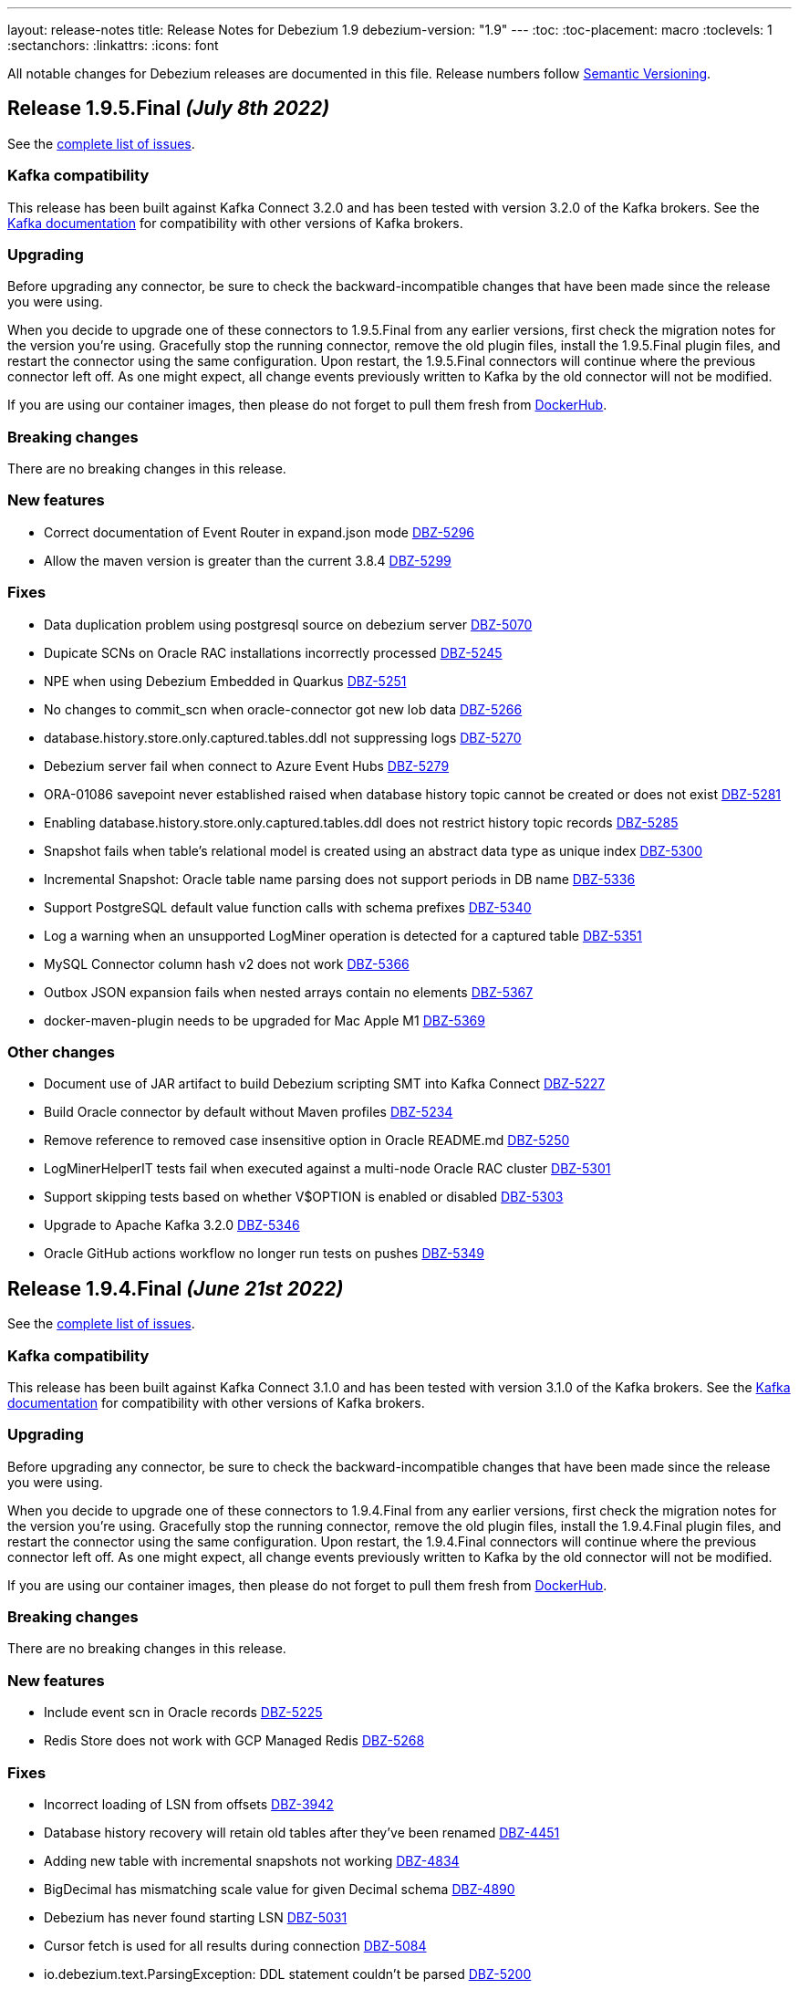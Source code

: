 ---
layout: release-notes
title: Release Notes for Debezium 1.9
debezium-version: "1.9"
---
:toc:
:toc-placement: macro
:toclevels: 1
:sectanchors:
:linkattrs:
:icons: font

All notable changes for Debezium releases are documented in this file.
Release numbers follow http://semver.org[Semantic Versioning].

toc::[]

[[release-1.9.5-final]]
== *Release 1.9.5.Final* _(July 8th 2022)_

See the https://issues.redhat.com/secure/ReleaseNote.jspa?projectId=12377386&version=12390730[complete list of issues].

=== Kafka compatibility

This release has been built against Kafka Connect 3.2.0 and has been tested with version 3.2.0 of the Kafka brokers.
See the https://kafka.apache.org/documentation/#upgrade[Kafka documentation] for compatibility with other versions of Kafka brokers.


=== Upgrading

Before upgrading any connector, be sure to check the backward-incompatible changes that have been made since the release you were using.

When you decide to upgrade one of these connectors to 1.9.5.Final from any earlier versions,
first check the migration notes for the version you're using.
Gracefully stop the running connector, remove the old plugin files, install the 1.9.5.Final plugin files, and restart the connector using the same configuration.
Upon restart, the 1.9.5.Final connectors will continue where the previous connector left off.
As one might expect, all change events previously written to Kafka by the old connector will not be modified.

If you are using our container images, then please do not forget to pull them fresh from https://hub.docker.com/u/debezium[DockerHub].


=== Breaking changes

There are no breaking changes in this release.


=== New features

* Correct documentation of Event Router in expand.json mode https://issues.redhat.com/browse/DBZ-5296[DBZ-5296]
* Allow the maven version is greater than the current 3.8.4 https://issues.redhat.com/browse/DBZ-5299[DBZ-5299]


=== Fixes

* Data duplication problem using postgresql source on debezium server https://issues.redhat.com/browse/DBZ-5070[DBZ-5070]
* Dupicate SCNs on Oracle RAC installations incorrectly processed https://issues.redhat.com/browse/DBZ-5245[DBZ-5245]
* NPE when using Debezium Embedded in Quarkus https://issues.redhat.com/browse/DBZ-5251[DBZ-5251]
* No changes to commit_scn when oracle-connector got new lob data https://issues.redhat.com/browse/DBZ-5266[DBZ-5266]
* database.history.store.only.captured.tables.ddl not suppressing logs https://issues.redhat.com/browse/DBZ-5270[DBZ-5270]
* Debezium server fail when connect to Azure Event Hubs https://issues.redhat.com/browse/DBZ-5279[DBZ-5279]
* ORA-01086 savepoint never established raised when database history topic cannot be created or does not exist https://issues.redhat.com/browse/DBZ-5281[DBZ-5281]
* Enabling database.history.store.only.captured.tables.ddl does not restrict history topic records https://issues.redhat.com/browse/DBZ-5285[DBZ-5285]
* Snapshot fails when table's relational model is created using an abstract data type as unique index https://issues.redhat.com/browse/DBZ-5300[DBZ-5300]
* Incremental Snapshot: Oracle table name parsing does not support periods in DB name https://issues.redhat.com/browse/DBZ-5336[DBZ-5336]
* Support PostgreSQL default value function calls with schema prefixes https://issues.redhat.com/browse/DBZ-5340[DBZ-5340]
* Log a warning when an unsupported LogMiner operation is detected for a captured table https://issues.redhat.com/browse/DBZ-5351[DBZ-5351]
* MySQL Connector column hash v2 does not work https://issues.redhat.com/browse/DBZ-5366[DBZ-5366]
* Outbox JSON expansion fails when nested arrays contain no elements https://issues.redhat.com/browse/DBZ-5367[DBZ-5367]
* docker-maven-plugin needs to be upgraded for Mac Apple M1 https://issues.redhat.com/browse/DBZ-5369[DBZ-5369]


=== Other changes

* Document use of JAR artifact to build Debezium scripting SMT into Kafka Connect https://issues.redhat.com/browse/DBZ-5227[DBZ-5227]
* Build Oracle connector by default without Maven profiles https://issues.redhat.com/browse/DBZ-5234[DBZ-5234]
* Remove reference to removed case insensitive option in Oracle README.md https://issues.redhat.com/browse/DBZ-5250[DBZ-5250]
* LogMinerHelperIT tests fail when executed against a multi-node Oracle RAC cluster https://issues.redhat.com/browse/DBZ-5301[DBZ-5301]
* Support skipping tests based on whether V$OPTION is enabled or disabled https://issues.redhat.com/browse/DBZ-5303[DBZ-5303]
* Upgrade to Apache Kafka 3.2.0 https://issues.redhat.com/browse/DBZ-5346[DBZ-5346]
* Oracle GitHub actions workflow no longer run tests on pushes https://issues.redhat.com/browse/DBZ-5349[DBZ-5349]



[[release-1.9.4-final]]
== *Release 1.9.4.Final* _(June 21st 2022)_

See the https://issues.redhat.com/secure/ReleaseNote.jspa?projectId=12377386&version=12389859[complete list of issues].

=== Kafka compatibility

This release has been built against Kafka Connect 3.1.0 and has been tested with version 3.1.0 of the Kafka brokers.
See the https://kafka.apache.org/documentation/#upgrade[Kafka documentation] for compatibility with other versions of Kafka brokers.


=== Upgrading

Before upgrading any connector, be sure to check the backward-incompatible changes that have been made since the release you were using.

When you decide to upgrade one of these connectors to 1.9.4.Final from any earlier versions,
first check the migration notes for the version you're using.
Gracefully stop the running connector, remove the old plugin files, install the 1.9.4.Final plugin files, and restart the connector using the same configuration.
Upon restart, the 1.9.4.Final connectors will continue where the previous connector left off.
As one might expect, all change events previously written to Kafka by the old connector will not be modified.

If you are using our container images, then please do not forget to pull them fresh from https://hub.docker.com/u/debezium[DockerHub].


=== Breaking changes

There are no breaking changes in this release.


=== New features

* Include event scn in Oracle records https://issues.redhat.com/browse/DBZ-5225[DBZ-5225]
* Redis Store does not work with GCP Managed Redis https://issues.redhat.com/browse/DBZ-5268[DBZ-5268]


=== Fixes

* Incorrect loading of LSN from offsets https://issues.redhat.com/browse/DBZ-3942[DBZ-3942]
* Database history recovery will retain old tables after they've been renamed https://issues.redhat.com/browse/DBZ-4451[DBZ-4451]
* Adding new table with incremental snapshots not working https://issues.redhat.com/browse/DBZ-4834[DBZ-4834]
* BigDecimal has mismatching scale value for given Decimal schema https://issues.redhat.com/browse/DBZ-4890[DBZ-4890]
* Debezium has never found starting LSN https://issues.redhat.com/browse/DBZ-5031[DBZ-5031]
* Cursor fetch is used for all results during connection https://issues.redhat.com/browse/DBZ-5084[DBZ-5084]
* io.debezium.text.ParsingException: DDL statement couldn't be parsed https://issues.redhat.com/browse/DBZ-5200[DBZ-5200]
* Debezium does NOT support "unix_timestamp() as DEFAULT value https://issues.redhat.com/browse/DBZ-5201[DBZ-5201]
* Oracle io.debezium.DebeziumException: io.debezium.DebeziumException: Failed to get transaction id for current SCN https://issues.redhat.com/browse/DBZ-5202[DBZ-5202]
* Debezium Postgres v1.9.3 fails in Materialize CI https://issues.redhat.com/browse/DBZ-5204[DBZ-5204]
* Oracle Connector failing due to ALTER TABLE for adding column with foreign key https://issues.redhat.com/browse/DBZ-5210[DBZ-5210]
* DDL statement couldn't be parsed - Oracle connector 1.9.3.Final https://issues.redhat.com/browse/DBZ-5211[DBZ-5211]
* DDL statement couldn't be parsed 2 - Oracle connector 1.9.3.Final https://issues.redhat.com/browse/DBZ-5230[DBZ-5230]
* Cannot convert field type tinyint(1) unsigned to boolean https://issues.redhat.com/browse/DBZ-5236[DBZ-5236]
* Oracle unparsable ddl create table https://issues.redhat.com/browse/DBZ-5237[DBZ-5237]
* Character set influencers are not properly parsed on default values https://issues.redhat.com/browse/DBZ-5241[DBZ-5241]
* Oracle LogMiner may fail with an in-progress transaction in an archive log that has been deleted https://issues.redhat.com/browse/DBZ-5256[DBZ-5256]
* Order of source block table names in a rename schema change event is not deterministic https://issues.redhat.com/browse/DBZ-5257[DBZ-5257]
* Debezium fails to connect to replicaset if a node is down https://issues.redhat.com/browse/DBZ-5260[DBZ-5260]
* io.debezium.text.ParsingException: DDL statement couldn't be parsed https://issues.redhat.com/browse/DBZ-5271[DBZ-5271]
* Deadlock during snapshot with Mongo connector https://issues.redhat.com/browse/DBZ-5272[DBZ-5272]
* Mysql parser is not able to handle variables in KILL command https://issues.redhat.com/browse/DBZ-5273[DBZ-5273]


=== Other changes

* Confusing example for schema change topic https://issues.redhat.com/browse/DBZ-4713[DBZ-4713]
* Update cache-invalidation example https://issues.redhat.com/browse/DBZ-4754[DBZ-4754]
* MBean name registrations no longer correct in documentation https://issues.redhat.com/browse/DBZ-5153[DBZ-5153]
* Use ubi9 as the base image for Debezium UI https://issues.redhat.com/browse/DBZ-5199[DBZ-5199]
* Restore deleted topic heading in mongodb-outbox-event-router.adoc https://issues.redhat.com/browse/DBZ-5219[DBZ-5219]
* Create shared adoc fragments for specifying MBean name format in connector metrics sections https://issues.redhat.com/browse/DBZ-5233[DBZ-5233]
* Several Oracle tests do not get database name from TestHelper https://issues.redhat.com/browse/DBZ-5258[DBZ-5258]



[[release-1.9.3-final]]
== *Release 1.9.3.Final* _(June 2nd 2022)_

See the https://issues.redhat.com/secure/ReleaseNote.jspa?projectId=12317320&version=12385477[complete list of issues].

=== Kafka compatibility

This release has been built against Kafka Connect 3.1.0 and has been tested with version 3.1.0 of the Kafka brokers.
See the https://kafka.apache.org/documentation/#upgrade[Kafka documentation] for compatibility with other versions of Kafka brokers.


=== Upgrading

Before upgrading any connector, be sure to check the backward-incompatible changes that have been made since the release you were using.

When you decide to upgrade one of these connectors to 1.9.3.Final from any earlier versions,
first check the migration notes for the version you're using.
Gracefully stop the running connector, remove the old plugin files, install the 1.9.3.Final plugin files, and restart the connector using the same configuration.
Upon restart, the 1.9.3.Final connectors will continue where the previous connector left off.
As one might expect, all change events previously written to Kafka by the old connector will not be modified.

If you are using our container images, then please do not forget to pull them fresh from https://hub.docker.com/u/debezium[DockerHub].


=== Breaking changes

There are no breaking changes in this release.


=== New features

* Allow mongodb-connector to decode Binary payloads https://issues.redhat.com/browse/DBZ-4600[DBZ-4600]
* ORA-04030: out of process memory when trying to allocate 65568 bytes (Logminer LCR c,krvxrib:buffer) https://issues.redhat.com/browse/DBZ-4963[DBZ-4963]
* Include heartbeat table to the heartbeat process in the Debezium Oracle Connector https://issues.redhat.com/browse/DBZ-5119[DBZ-5119]
* Avoid reading entire schema history file into memory in the test suite https://issues.redhat.com/browse/DBZ-5129[DBZ-5129]
* Expose more useful exception info with building the field default value schema https://issues.redhat.com/browse/DBZ-5172[DBZ-5172]


=== Fixes

* Error and connector stops when DDL contains lateral https://issues.redhat.com/browse/DBZ-4780[DBZ-4780]
* Schema changes should flush SCN to offsets if there are no other active transactions https://issues.redhat.com/browse/DBZ-4782[DBZ-4782]
* Connector stops streaming after a re-balance https://issues.redhat.com/browse/DBZ-4792[DBZ-4792]
* MySQL connector increment snapshot failed parse datetime column lenth when connector set "snapshot.fetch.size": 20000  https://issues.redhat.com/browse/DBZ-4939[DBZ-4939]
* [MySQL Debezium] DDL Parsing error - CREATE OR REPLACE TABLE https://issues.redhat.com/browse/DBZ-4958[DBZ-4958]
* InstanceAlreadyExistsException during MongoDb connector metrics registration https://issues.redhat.com/browse/DBZ-5011[DBZ-5011]
* DateTimeParseException: Text 'infinity' could not be parsed in Postgres connector https://issues.redhat.com/browse/DBZ-5014[DBZ-5014]
* Fix inconsistent transaction id when handling transactional messages in Vitess connector https://issues.redhat.com/browse/DBZ-5063[DBZ-5063]
* Debezium MCS Error when changing Postgres port https://issues.redhat.com/browse/DBZ-5067[DBZ-5067]
* 4 Connections per connector (postgres) https://issues.redhat.com/browse/DBZ-5074[DBZ-5074]
* Oracle documentation refers to archive_log_target rather than archive_lag_target https://issues.redhat.com/browse/DBZ-5076[DBZ-5076]
* 'ALTER TABLE mytable DROP FOREIGN KEY IF EXISTS mytable_fk' no viable alternative at input 'ALTER TABLE mytable DROP FOREIGN KEY IF' https://issues.redhat.com/browse/DBZ-5077[DBZ-5077]
* Oracle Logminer: records missed during switch from snapshot to streaming mode https://issues.redhat.com/browse/DBZ-5085[DBZ-5085]
* Interrupting a snapshot process can hang for some JDBC drivers https://issues.redhat.com/browse/DBZ-5087[DBZ-5087]
* Debezium fails to undo change event due to transaction id ending in ffffffff with LogMiner https://issues.redhat.com/browse/DBZ-5090[DBZ-5090]
* Postgresql connector does not retry one some errors when postgres is taken offline https://issues.redhat.com/browse/DBZ-5097[DBZ-5097]
* Parsing zero day fails https://issues.redhat.com/browse/DBZ-5099[DBZ-5099]
* Cannot Set debezium.sink.kafka.producer.ssl.endpoint.identification.algorithm to empty value  https://issues.redhat.com/browse/DBZ-5105[DBZ-5105]
* Debezium connector failed with create table statement https://issues.redhat.com/browse/DBZ-5108[DBZ-5108]
* Current version of surefire/failsafe skips tests on failure in BeforeAll https://issues.redhat.com/browse/DBZ-5112[DBZ-5112]
* Test IncrementalSnapshotIT##schemaChanges fails randomly https://issues.redhat.com/browse/DBZ-5131[DBZ-5131]
* Cannot parse default value 0.000000000000000000 for bigint column https://issues.redhat.com/browse/DBZ-5134[DBZ-5134]
* MilliSecondsBehindSource is not reported by SQL Server connector https://issues.redhat.com/browse/DBZ-5137[DBZ-5137]
* Restarting mysql connector task fails with: java.lang.RuntimeException: Unable to register the MBean https://issues.redhat.com/browse/DBZ-5138[DBZ-5138]
* No raising of "WARN Event for transaction X has already been processed, skipped." https://issues.redhat.com/browse/DBZ-5140[DBZ-5140]
* Oracle connector restarts after ORA-01291 https://issues.redhat.com/browse/DBZ-5148[DBZ-5148]
* TestContainers method DebeziumContainer#getConnectorTaskState can raise a NullPointerException https://issues.redhat.com/browse/DBZ-5159[DBZ-5159]
* ExtractNewRecordState SMT Replaces Null Value with Column's Default Value https://issues.redhat.com/browse/DBZ-5166[DBZ-5166]
* Oracle connector metrics tracking of rollback and abandoned transactions may cause high memory usage https://issues.redhat.com/browse/DBZ-5179[DBZ-5179]
* Debezium official documentation typo https://issues.redhat.com/browse/DBZ-5040[DBZ-5040]
* Should be sleep with REGISTRATION_RETRY_DELAY when registry MBean failed https://issues.redhat.com/browse/DBZ-5141[DBZ-5141]


=== Other changes

* Restructure documentation for custom converters https://issues.redhat.com/browse/DBZ-4588[DBZ-4588]
* Document *xmin.fetch.interval.ms* property for Postgres connector https://issues.redhat.com/browse/DBZ-4734[DBZ-4734]
* Add FAQ about ORA-01882 and Oracle 11 to documentation https://issues.redhat.com/browse/DBZ-5057[DBZ-5057]
* Rename "Mysql" to "MySql" in related MysqlFieldReader interface https://issues.redhat.com/browse/DBZ-5078[DBZ-5078]
* Remove auto-generation and default values for MySQL database.server.id https://issues.redhat.com/browse/DBZ-5101[DBZ-5101]
* Upgrade Jackson Databind to 2.13.2.2 https://issues.redhat.com/browse/DBZ-5107[DBZ-5107]
* Switch to released version of Fixture5 extension in System testsuite https://issues.redhat.com/browse/DBZ-5114[DBZ-5114]
* Use range to activate jdk11 profile https://issues.redhat.com/browse/DBZ-5118[DBZ-5118]
* Misc edits to prepare Oracle connector docs for GA https://issues.redhat.com/browse/DBZ-5132[DBZ-5132]
* Pro-actively detect issues with LogMiner records https://issues.redhat.com/browse/DBZ-5147[DBZ-5147]
* Align Postgresql driver with Quarkus https://issues.redhat.com/browse/DBZ-5060[DBZ-5060]



[[release-1.9.2-final]]
== *Release 1.9.2.Final* _(April 29th 2022)_

See the https://issues.redhat.com/secure/ReleaseNote.jspa?projectId=12317320&version=12385310[complete list of issues].

=== Kafka compatibility

This release has been built against Kafka Connect 3.1.0 and has been tested with version 3.1.0 of the Kafka brokers.
See the https://kafka.apache.org/documentation/#upgrade[Kafka documentation] for compatibility with other versions of Kafka brokers.


=== Upgrading

Before upgrading any connector, be sure to check the backward-incompatible changes that have been made since the release you were using.

When you decide to upgrade one of these connectors to 1.9.2.Final from any earlier versions,
first check the migration notes for the version you're using.
Gracefully stop the running connector, remove the old plugin files, install the 1.9.2.Final plugin files, and restart the connector using the same configuration.
Upon restart, the 1.9.2.Final connectors will continue where the previous connector left off.
As one might expect, all change events previously written to Kafka by the old connector will not be modified.

If you are using our container images, then please do not forget to pull them fresh from https://hub.docker.com/u/debezium[DockerHub].


=== Breaking changes

There are no breaking changes in this release.


=== New features

* adjust LogMiner batch size based on comparison with currently used batch size https://issues.redhat.com/browse/DBZ-5005[DBZ-5005]


=== Fixes

* Connector throws java.lang.ArrayIndexOutOfBoundsException https://issues.redhat.com/browse/DBZ-3848[DBZ-3848]
* Document no relevant tables should be in the SYS or SYSTEM tablespaces. https://issues.redhat.com/browse/DBZ-4762[DBZ-4762]
* Unable to mine Oracle source table which have "/" in table names https://issues.redhat.com/browse/DBZ-5006[DBZ-5006]
* SQL Server in multi-partition mode fails if a new database is added to an existing configuration https://issues.redhat.com/browse/DBZ-5033[DBZ-5033]
* Debezium Server tarball 1.9.1 does not work https://issues.redhat.com/browse/DBZ-5037[DBZ-5037]
* Mysql tests start before MySQL DB constainer is running https://issues.redhat.com/browse/DBZ-5054[DBZ-5054]
* Debezium server configuration properties not rendered correctly https://issues.redhat.com/browse/DBZ-5058[DBZ-5058]


=== Other changes

There are no other changes in this release.



[[release-1.9.1-final]]
== *Release 1.9.1.Final* _(April 21st 2022)_

See the https://issues.redhat.com/secure/ReleaseNote.jspa?projectId=12317320&version=12384300[complete list of issues].

=== Kafka compatibility

This release has been built against Kafka Connect 3.1.0 and has been tested with version 3.1.0 of the Kafka brokers.
See the https://kafka.apache.org/documentation/#upgrade[Kafka documentation] for compatibility with other versions of Kafka brokers.


=== Upgrading

Before upgrading any connector, be sure to check the backward-incompatible changes that have been made since the release you were using.

When you decide to upgrade one of these connectors to 1.9.1.Final from any earlier versions,
first check the migration notes for the version you're using.
Gracefully stop the running connector, remove the old plugin files, install the 1.9.1.Final plugin files, and restart the connector using the same configuration.
Upon restart, the 1.9.1.Final connectors will continue where the previous connector left off.
As one might expect, all change events previously written to Kafka by the old connector will not be modified.

If you are using our container images, then please do not forget to pull them fresh from https://hub.docker.com/u/debezium[DockerHub].


=== Breaking changes

There are no breaking changes in this release.


=== New features

* Extract component preparation from test-suite job https://issues.redhat.com/browse/DBZ-4601[DBZ-4601]
* Making Postgres `PSQLException: This connection has been closed.` retriable https://issues.redhat.com/browse/DBZ-4948[DBZ-4948]


=== Fixes

* Simplify and clean up system testsuite job https://issues.redhat.com/browse/DBZ-4570[DBZ-4570]
* Getting java.sql.SQLException: ORA-01291: missing logfile while running with archive log only https://issues.redhat.com/browse/DBZ-4879[DBZ-4879]
* Debezium uses wrong LCR format for Oracle 12.1 https://issues.redhat.com/browse/DBZ-4932[DBZ-4932]
* Oracle duplicates on connector restart https://issues.redhat.com/browse/DBZ-4936[DBZ-4936]
* Oracle truncate causes exception https://issues.redhat.com/browse/DBZ-4953[DBZ-4953]
* NPE caused by io.debezium.connector.oracle.antlr.listener.ColumnDefinitionParserListener.resolveColumnDataType https://issues.redhat.com/browse/DBZ-4976[DBZ-4976]
* Oracle connector may throw NullPointerException when stopped after an unsuccessful startup https://issues.redhat.com/browse/DBZ-4978[DBZ-4978]
* NPE for non-table related DDLs https://issues.redhat.com/browse/DBZ-4979[DBZ-4979]
* CTE statements aren't parsed by MySQL connector https://issues.redhat.com/browse/DBZ-4980[DBZ-4980]
* Unsupported MySQL Charsets during Snapshotting for fields with custom converter https://issues.redhat.com/browse/DBZ-4983[DBZ-4983]
* Outbox Transform does not allow expanded payload with additional fields in the envelope https://issues.redhat.com/browse/DBZ-4989[DBZ-4989]
* Redis Sink - clientSetname is taking place before auth https://issues.redhat.com/browse/DBZ-4993[DBZ-4993]
* CLOB with single quotes causes parser exception https://issues.redhat.com/browse/DBZ-4994[DBZ-4994]
* Oracle DDL parser fails on references_clause with no column list https://issues.redhat.com/browse/DBZ-4996[DBZ-4996]
* Can't use 'local' database through mongos https://issues.redhat.com/browse/DBZ-5003[DBZ-5003]
* Triggering Incremental Snapshot on MongoDB connector throws json parsing error https://issues.redhat.com/browse/DBZ-5015[DBZ-5015]
* Redis Sink - Check if client is not null before closing it https://issues.redhat.com/browse/DBZ-5019[DBZ-5019]


=== Other changes

* QE jenkins jobs consolidation https://issues.redhat.com/browse/DBZ-4235[DBZ-4235]
* Create trigger job for connector jobs https://issues.redhat.com/browse/DBZ-4558[DBZ-4558]
* Debezium UI dependency updates https://issues.redhat.com/browse/DBZ-4881[DBZ-4881]
* Read-only incremental snapshots blog post https://issues.redhat.com/browse/DBZ-4917[DBZ-4917]
* Update Pulsar client version used by Debezium Server https://issues.redhat.com/browse/DBZ-4961[DBZ-4961]
* Intermittent failure of RedisStreamIT.testRedisConnectionRetry https://issues.redhat.com/browse/DBZ-4966[DBZ-4966]
* Debezium raised an exception and the task was still running https://issues.redhat.com/browse/DBZ-4987[DBZ-4987]
* Nexus Staging Maven plugin is incompatible with OpenJDK 17 https://issues.redhat.com/browse/DBZ-5025[DBZ-5025]
* OracleOffsetContextTest should be scoped to LogMiner only https://issues.redhat.com/browse/DBZ-5028[DBZ-5028]
* Scope several new Oracle tests to LogMiner only https://issues.redhat.com/browse/DBZ-5029[DBZ-5029]


[[release-1.9.0-final]]
== *Release 1.9.0.Final* _(April 5th 2022)_

See the https://issues.redhat.com/secure/ReleaseNote.jspa?projectId=12317320&version=12379896[complete list of issues].

=== Kafka compatibility

This release has been built against Kafka Connect 3.1.0 and has been tested with version 3.1.0 of the Kafka brokers.
See the https://kafka.apache.org/documentation/#upgrade[Kafka documentation] for compatibility with other versions of Kafka brokers.


=== Upgrading

Before upgrading any connector, be sure to check the backward-incompatible changes that have been made since the release you were using.

When you decide to upgrade one of these connectors to 1.9.0.Final from any earlier versions,
first check the migration notes for the version you're using.
Gracefully stop the running connector, remove the old plugin files, install the 1.9.0.Final plugin files, and restart the connector using the same configuration.
Upon restart, the 1.9.0.Final connectors will continue where the previous connector left off.
As one might expect, all change events previously written to Kafka by the old connector will not be modified.

If you are using our container images, then please do not forget to pull them fresh from https://hub.docker.com/u/debezium[DockerHub].


=== Breaking changes

There are no breaking changes in this release.


=== New features

* Ability to support all Redis connection schemes https://issues.redhat.com/browse/DBZ-4511[DBZ-4511]
* pass SINK config properties to OffsetStore and DatabaseHistory adapters https://issues.redhat.com/browse/DBZ-4864[DBZ-4864]
* Migrate test-suite fixtures to JUnit extension https://issues.redhat.com/browse/DBZ-4892[DBZ-4892]
* Use Jedis' clientSetname when establishing Redis connections https://issues.redhat.com/browse/DBZ-4911[DBZ-4911]


=== Fixes

* MySQL connector fails to parse default integer value expressed as decimal https://issues.redhat.com/browse/DBZ-3541[DBZ-3541]
* Cannot use Secrets in Debezium server connector config https://issues.redhat.com/browse/DBZ-4742[DBZ-4742]
* spatial_ref_sys table should be excluded in Postgres connector https://issues.redhat.com/browse/DBZ-4814[DBZ-4814]
* Oracle: Parsing failed for SEL_LOB_LOCATOR sql: 'DECLARE https://issues.redhat.com/browse/DBZ-4862[DBZ-4862]
* Oracle connector stops calling logminer without any error message https://issues.redhat.com/browse/DBZ-4884[DBZ-4884]
* Single quotes replication  https://issues.redhat.com/browse/DBZ-4891[DBZ-4891]
* Oracle keeps trying old scn even if it had no changes https://issues.redhat.com/browse/DBZ-4907[DBZ-4907]
* Redis Sink - using Transaction does not work in sharded Redis  https://issues.redhat.com/browse/DBZ-4912[DBZ-4912]
* Oracle connector page have typo since version 1.5. https://issues.redhat.com/browse/DBZ-4913[DBZ-4913]
* CVE-2022-26520 jdbc-postgresql: postgresql-jdbc: Arbitrary File Write Vulnerability [rhint-debezium-1] https://issues.redhat.com/browse/DBZ-4916[DBZ-4916]
* Kafka topics list throw exception https://issues.redhat.com/browse/DBZ-4920[DBZ-4920]
* Spelling mistake in doc about Oracle metrics https://issues.redhat.com/browse/DBZ-4926[DBZ-4926]
* MariaDB Trigger Parsing Error https://issues.redhat.com/browse/DBZ-4927[DBZ-4927]
* NPE during snapshotting MySQL database if custom converters present and column is null https://issues.redhat.com/browse/DBZ-4933[DBZ-4933]
* Avro converter requires Guava in lib directory https://issues.redhat.com/browse/DBZ-4935[DBZ-4935]
* Debezium Server 1.9 Fails to start up when transferring 1.8 offsets https://issues.redhat.com/browse/DBZ-4937[DBZ-4937]
* Missing images for 1.9.0.Beta1 and 1.9.0.CR1 releases https://issues.redhat.com/browse/DBZ-4943[DBZ-4943]


=== Other changes

* Document "schema.include.list"/"schema.exclude.list" for SQL Server connector https://issues.redhat.com/browse/DBZ-2793[DBZ-2793]
* Align decimal.handling.mode documentation for Oracle like other connectors https://issues.redhat.com/browse/DBZ-3317[DBZ-3317]
* Use Red Hat Maven repo for custom build image in docs https://issues.redhat.com/browse/DBZ-4392[DBZ-4392]
* Upgrade postgres driver to version 42.3.3 https://issues.redhat.com/browse/DBZ-4919[DBZ-4919]
* Update Quality Outreach workflow to official Oracle Java GH action https://issues.redhat.com/browse/DBZ-4924[DBZ-4924]
* Bump jackson to 2.13.2 https://issues.redhat.com/browse/DBZ-4955[DBZ-4955]



[[release-1.9.0-cr1]]
== *Release 1.9.0.CR1* _(March 25th 2022)_

See the https://issues.redhat.com/secure/ReleaseNote.jspa?projectId=12317320&version=12379895[complete list of issues].

=== Kafka compatibility

This release has been built against Kafka Connect 3.1.0 and has been tested with version 3.1.0 of the Kafka brokers.
See the https://kafka.apache.org/documentation/#upgrade[Kafka documentation] for compatibility with other versions of Kafka brokers.


=== Upgrading

Before upgrading any connector, be sure to check the backward-incompatible changes that have been made since the release you were using.

When you decide to upgrade one of these connectors to 1.9.0.CR1 from any earlier versions,
first check the migration notes for the version you're using.
Gracefully stop the running connector, remove the old plugin files, install the 1.9.0.CR1 plugin files, and restart the connector using the same configuration.
Upon restart, the 1.9.0.CR1 connectors will continue where the previous connector left off.
As one might expect, all change events previously written to Kafka by the old connector will not be modified.

If you are using our container images, then please do not forget to pull them fresh from https://hub.docker.com/u/debezium[DockerHub].


=== Breaking changes

There are no breaking changes in this release.


=== New features

* Add support for Cassandra 4.x https://issues.redhat.com/browse/DBZ-2514[DBZ-2514]
* Exclude dummy events from database history https://issues.redhat.com/browse/DBZ-3762[DBZ-3762]
* Define how MCS container images should be build https://issues.redhat.com/browse/DBZ-4006[DBZ-4006]
* Document kafka-connect-offset related properties https://issues.redhat.com/browse/DBZ-4014[DBZ-4014]
* Update UI dependency and it's configuration accordingly  https://issues.redhat.com/browse/DBZ-4636[DBZ-4636]
* Save and load database history in Redis https://issues.redhat.com/browse/DBZ-4771[DBZ-4771]
* Provide the Federated module UI component for DBZ Connector edit Flow https://issues.redhat.com/browse/DBZ-4785[DBZ-4785]
* Switch to fabric8 model provided by Apicurio team https://issues.redhat.com/browse/DBZ-4790[DBZ-4790]
* Merge the Data and Runtime option page in federated component. https://issues.redhat.com/browse/DBZ-4804[DBZ-4804]
* Add task id and partition to the logging context for multi-partition connectors https://issues.redhat.com/browse/DBZ-4809[DBZ-4809]
* run.sh is not working in windows environment https://issues.redhat.com/browse/DBZ-4821[DBZ-4821]
* Log the tableId is null when filter out some tables https://issues.redhat.com/browse/DBZ-4823[DBZ-4823]
* Debezium Mysql connector can't handle CREATE INDEX IF NOT EXISTS (MariaDB) https://issues.redhat.com/browse/DBZ-4841[DBZ-4841]
* Postgresql connector prints uninformative log on snapshot phase https://issues.redhat.com/browse/DBZ-4861[DBZ-4861]


=== Fixes

* SchemaNameAdjuster is too restrictive by default https://issues.redhat.com/browse/DBZ-3535[DBZ-3535]
* CVE-2022-21363 mysql-connector-java: Difficult to exploit vulnerability allows high privileged attacker with network access via multiple protocols to compromise MySQL Connectors [rhint-debezium-1] https://issues.redhat.com/browse/DBZ-4758[DBZ-4758]
* java.lang.NullPointerException while handling DROP column query https://issues.redhat.com/browse/DBZ-4786[DBZ-4786]
* Not reading the keystore/truststore when enabling MySQL SSL authentication https://issues.redhat.com/browse/DBZ-4787[DBZ-4787]
* "DebeziumException: Unable to find primary from MongoDB connection" post upgrade to 1.8.1 https://issues.redhat.com/browse/DBZ-4802[DBZ-4802]
* Oracle TO_DATE cannot be parsed when NLS parameter is provided https://issues.redhat.com/browse/DBZ-4810[DBZ-4810]
* Oracle test FlushStrategyIT fails https://issues.redhat.com/browse/DBZ-4819[DBZ-4819]
* Mysql: Getting ERROR `Failed due to error: connect.errors.ConnectException: For input string: "false"` https://issues.redhat.com/browse/DBZ-4822[DBZ-4822]
* Expect the null value with snapshot CapturedTables metric when skipping snapshotting https://issues.redhat.com/browse/DBZ-4824[DBZ-4824]
* MySQL 5.7 - no viable alternative at input 'ALTER TABLE ORD_ALLOCATION_CONFIG CHANGE RANK' https://issues.redhat.com/browse/DBZ-4833[DBZ-4833]
* missing notes on using db2 connector https://issues.redhat.com/browse/DBZ-4835[DBZ-4835]
* ParsingException when adding a new table to an existing oracle connector https://issues.redhat.com/browse/DBZ-4836[DBZ-4836]
* Supplemental log check fails when restarting connector after table dropped https://issues.redhat.com/browse/DBZ-4842[DBZ-4842]
* CREATE_TOPIC docker image regression https://issues.redhat.com/browse/DBZ-4844[DBZ-4844]
* Logminer mining session stopped due to several kinds of SQL exceptions https://issues.redhat.com/browse/DBZ-4850[DBZ-4850]
* DDL statement couldn't be parsed https://issues.redhat.com/browse/DBZ-4851[DBZ-4851]
* Gracefully pass unsupported column types from DDL parser as OracleTypes.OTHER https://issues.redhat.com/browse/DBZ-4852[DBZ-4852]
* Debezium oracle connector stopped because of Unsupported column type: LONG  https://issues.redhat.com/browse/DBZ-4853[DBZ-4853]
* Compilation of SqlServerConnectorIntegrator fails https://issues.redhat.com/browse/DBZ-4856[DBZ-4856]
* Maven cannot compile  debezium-microbenchmark-oracle https://issues.redhat.com/browse/DBZ-4860[DBZ-4860]
* oracle connector fails because of Supplemental logging not properly configured  https://issues.redhat.com/browse/DBZ-4869[DBZ-4869]
* Re-read incremental snapshot chunk on DDL event https://issues.redhat.com/browse/DBZ-4878[DBZ-4878]
* oracle connector fails because of unsupported column type nclob  https://issues.redhat.com/browse/DBZ-4880[DBZ-4880]
* Debezium throws CNFE for Avro converter https://issues.redhat.com/browse/DBZ-4885[DBZ-4885]


=== Other changes

* OpenShift deployment instruction improvements https://issues.redhat.com/browse/DBZ-2594[DBZ-2594]
* Add Kubernetes version of deployment page https://issues.redhat.com/browse/DBZ-2646[DBZ-2646]
* Log DML replication events instead of throwing an error https://issues.redhat.com/browse/DBZ-3949[DBZ-3949]
* Review SqlServerConnector properties https://issues.redhat.com/browse/DBZ-4052[DBZ-4052]
* Promote Outbox Quarkus extension to stable https://issues.redhat.com/browse/DBZ-4430[DBZ-4430]
* Restructure Oracle connector documentation https://issues.redhat.com/browse/DBZ-4436[DBZ-4436]
* Downstream docs for outbox event routing SMTs https://issues.redhat.com/browse/DBZ-4652[DBZ-4652]
* Promote incremental snapshots to stable and GA https://issues.redhat.com/browse/DBZ-4655[DBZ-4655]
* Remove legacy --zookeeper option from example instructions https://issues.redhat.com/browse/DBZ-4660[DBZ-4660]
* Use JdbcConfiguration instead of Configuration for JDBC config values https://issues.redhat.com/browse/DBZ-4801[DBZ-4801]
* Don't set truststore/keystore parameters to system variables https://issues.redhat.com/browse/DBZ-4832[DBZ-4832]
* Docs: JDBC driver should go to Oracle connector dir https://issues.redhat.com/browse/DBZ-4883[DBZ-4883]



[[release-1.9.0-beta1]]
== *Release 1.9.0.Beta1* _(March 3rd 2022)_

See the https://issues.redhat.com/secure/ReleaseNote.jspa?projectId=12317320&version=12379893[complete list of issues].

=== Kafka compatibility

This release has been built against Kafka Connect 3.1.0 and has been tested with version 3.1.0 of the Kafka brokers.
See the https://kafka.apache.org/documentation/#upgrade[Kafka documentation] for compatibility with other versions of Kafka brokers.


=== Upgrading

Before upgrading any connector, be sure to check the backward-incompatible changes that have been made since the release you were using.

When you decide to upgrade one of these connectors to 1.9.0.Beta1 from any earlier versions,
first check the migration notes for the version you're using.
Gracefully stop the running connector, remove the old plugin files, install the 1.9.0.Beta1 plugin files, and restart the connector using the same configuration.
Upon restart, the 1.9.0.Beta1 connectors will continue where the previous connector left off.
As one might expect, all change events previously written to Kafka by the old connector will not be modified.

If you are using our container images, then please do not forget to pull them fresh from https://hub.docker.com/u/debezium[DockerHub].


=== Breaking changes

There are no breaking changes in this release.


=== New features

* Support Knative Eventing https://issues.redhat.com/browse/DBZ-2097[DBZ-2097]
* Provide UI option to view the configuration of the registered Debezium connector  https://issues.redhat.com/browse/DBZ-3137[DBZ-3137]
* Handle out of order transaction start event https://issues.redhat.com/browse/DBZ-4287[DBZ-4287]
* Partition-scoped metrics for the SQL Server connector https://issues.redhat.com/browse/DBZ-4478[DBZ-4478]
* Save and load offsets in Redis https://issues.redhat.com/browse/DBZ-4509[DBZ-4509]
* Debezium Deploy Snapshots job is blocked for a long time https://issues.redhat.com/browse/DBZ-4628[DBZ-4628]
* Change DBZ UI Frontend to use new `data_shape` fields for Kafka message format https://issues.redhat.com/browse/DBZ-4714[DBZ-4714]
* Expect plain value instead of scientific exponential notation when using decimal string mode https://issues.redhat.com/browse/DBZ-4730[DBZ-4730]


=== Fixes

* Long running transaction in Debezium 1.2.0 (PostgreSQL) https://issues.redhat.com/browse/DBZ-2306[DBZ-2306]
* "snapshot.include.collection.list" doesn't work with the new MySQL connector implementation https://issues.redhat.com/browse/DBZ-3952[DBZ-3952]
* When running the NPM build I always end up with an updated/diverged package-lock.json https://issues.redhat.com/browse/DBZ-4622[DBZ-4622]
* Upgrade of Oracle connector causes NullPointerException https://issues.redhat.com/browse/DBZ-4635[DBZ-4635]
* Oracle-Connector fails parsing a DDL statement (external tables) https://issues.redhat.com/browse/DBZ-4641[DBZ-4641]
* oracle-connector DDL statement couldn't be parsed https://issues.redhat.com/browse/DBZ-4662[DBZ-4662]
* Oracle parsing error for ALTER TABLE EXT_SIX LOCATION https://issues.redhat.com/browse/DBZ-4706[DBZ-4706]
* MySQL unparseable DDL - CREATE PROCEDURE  https://issues.redhat.com/browse/DBZ-4707[DBZ-4707]
* Source timestamp timezone differs between snapshot and streaming records https://issues.redhat.com/browse/DBZ-4715[DBZ-4715]
* Document that Oracle Xstream emits DBMS_LOB method calls as separate events https://issues.redhat.com/browse/DBZ-4716[DBZ-4716]
* ORA-00308 raised due to offset SCN not being updated in a low traffic environment https://issues.redhat.com/browse/DBZ-4718[DBZ-4718]
* Property "log.mining.view.fetch.size" does not take effect https://issues.redhat.com/browse/DBZ-4723[DBZ-4723]
* Postgres debezium send wrong value of column has default NULL::::character varying in kafka message  https://issues.redhat.com/browse/DBZ-4736[DBZ-4736]
* Oracle Logminer: streaming start offset is off by one https://issues.redhat.com/browse/DBZ-4737[DBZ-4737]
* Apache Pulsar example doesn't work https://issues.redhat.com/browse/DBZ-4739[DBZ-4739]
* Oracle dbname/signal with dots parsed incorrectly  https://issues.redhat.com/browse/DBZ-4744[DBZ-4744]
* Oracle DDL statement couldn't be parsed https://issues.redhat.com/browse/DBZ-4746[DBZ-4746]
* Overly verbose Debezium Server Redis logs https://issues.redhat.com/browse/DBZ-4751[DBZ-4751]
* DDL statement couldn't be parsed https://issues.redhat.com/browse/DBZ-4752[DBZ-4752]
* Redis runs OOM log in wrong scenario https://issues.redhat.com/browse/DBZ-4760[DBZ-4760]
* Relax parsing of Heap and Index organized DDL clauses https://issues.redhat.com/browse/DBZ-4763[DBZ-4763]
* java.lang.NoSuchMethodError: org.apache.kafka.clients.admin.NewTopic https://issues.redhat.com/browse/DBZ-4773[DBZ-4773]
* Connection validation fails for Db2 https://issues.redhat.com/browse/DBZ-4777[DBZ-4777]
* Test suite unable to run due to jackson dependency overlaps  https://issues.redhat.com/browse/DBZ-4781[DBZ-4781]


=== Other changes

* Improve rendering of linked option names https://issues.redhat.com/browse/DBZ-4301[DBZ-4301]
* Oracle connector downstream docs for 1.9 https://issues.redhat.com/browse/DBZ-4325[DBZ-4325]
* Use images from quay.io in docs and examples https://issues.redhat.com/browse/DBZ-4440[DBZ-4440]
* Create an internal FAQ for Oracle Connector https://issues.redhat.com/browse/DBZ-4557[DBZ-4557]
* Improve documentation about max_replication_slots https://issues.redhat.com/browse/DBZ-4603[DBZ-4603]
* Connector doc formatting and link fixes https://issues.redhat.com/browse/DBZ-4606[DBZ-4606]
* Add a backend service for UI to fetch the connector configuration  https://issues.redhat.com/browse/DBZ-4627[DBZ-4627]
* Update downstream Getting Started guide to describe revised deployment mechanism https://issues.redhat.com/browse/DBZ-4632[DBZ-4632]
* Update downstream OCP Installation guide to describe revised deployment mechanism https://issues.redhat.com/browse/DBZ-4633[DBZ-4633]
* Changes config for renovate bot to auto-merge only for non-major update https://issues.redhat.com/browse/DBZ-4719[DBZ-4719]
* Incorrect connector version in Debezium RHEL Installation Guide  https://issues.redhat.com/browse/DBZ-4721[DBZ-4721]
* Verify Debezium connector can be used with MongoDB Atlas https://issues.redhat.com/browse/DBZ-4731[DBZ-4731]
* Remove NATS example https://issues.redhat.com/browse/DBZ-4738[DBZ-4738]
* Upgrade to Quarkus 2.7.1.Final https://issues.redhat.com/browse/DBZ-4743[DBZ-4743]
* UI layout fixes https://issues.redhat.com/browse/DBZ-4748[DBZ-4748]
* Upgrade MySQL JDBC driver to 8.0.28 https://issues.redhat.com/browse/DBZ-4759[DBZ-4759]
* Nightly build artifacts not published https://issues.redhat.com/browse/DBZ-4766[DBZ-4766]
* Clarify need for link attributes in docs https://issues.redhat.com/browse/DBZ-4776[DBZ-4776]



[[release-1.9.0-alpha2]]
== *Release 1.9.0.Alpha2* _(February 9th 2022)_

See the https://issues.redhat.com/secure/ReleaseNote.jspa?projectId=12317320&version=12379892[complete list of issues].

=== Kafka compatibility

This release has been built against Kafka Connect 3.1.0 and has been tested with version 3.1.0 of the Kafka brokers.
See the https://kafka.apache.org/documentation/#upgrade[Kafka documentation] for compatibility with other versions of Kafka brokers.


=== Upgrading

Before upgrading any connector, be sure to check the backward-incompatible changes that have been made since the release you were using.

When you decide to upgrade one of these connectors to 1.9.0.Alpha2 from any earlier versions,
first check the migration notes for the version you're using.
Gracefully stop the running connector, remove the old plugin files, install the 1.9.0.Alpha2 plugin files, and restart the connector using the same configuration.
Upon restart, the 1.9.0.Alpha2 connectors will continue where the previous connector left off.
As one might expect, all change events previously written to Kafka by the old connector will not be modified.

If you are using our container images, then please do not forget to pull them fresh from https://hub.docker.com/u/debezium[DockerHub].


=== Breaking changes

For the incubating Debezium connector for Vitess, the mapping of BLOB and BINARY column types has changed from string to bytes (https://issues.redhat.com/browse/DBZ-4705[DBZ-4705]).



=== New features

* Use main repo workflow for CI/CD checks in Debezium UI repository checks  https://issues.redhat.com/browse/DBZ-3143[DBZ-3143]
* Build and deploy Debezium OpenAPI / JSON Schema definitions with every Debezium release https://issues.redhat.com/browse/DBZ-4394[DBZ-4394]
* Redis sink - Retry in case of connection error/OOM https://issues.redhat.com/browse/DBZ-4510[DBZ-4510]
* Make KAFKA_QUERY_TIMEOUT configurable https://issues.redhat.com/browse/DBZ-4518[DBZ-4518]
* MySQL history topic creation needs DESCRIBE_CONFIGS at the Cluster level https://issues.redhat.com/browse/DBZ-4547[DBZ-4547]
* Redis Sink - change records should be streamed in batches https://issues.redhat.com/browse/DBZ-4637[DBZ-4637]
* Link for apicurio-registry-distro-connect-converter packege is broken https://issues.redhat.com/browse/DBZ-4659[DBZ-4659]
* Extend Debezium Schema Generator https://issues.redhat.com/browse/DBZ-4665[DBZ-4665]


=== Fixes

* Database.include.list results in tables being returned twice https://issues.redhat.com/browse/DBZ-3679[DBZ-3679]
* Suspected inconsistent documentation for 'Ad-hoc read-only Incremental snapshot' https://issues.redhat.com/browse/DBZ-4171[DBZ-4171]
* CVE-2021-2471 mysql-connector-java: unauthorized access to critical [rhint-debezium-1] https://issues.redhat.com/browse/DBZ-4283[DBZ-4283]
* Rhel preparation jenkins job pushes extra image https://issues.redhat.com/browse/DBZ-4296[DBZ-4296]
* Oracle Logminer: snapshot->stream switch misses DB changes in ongoing transactions https://issues.redhat.com/browse/DBZ-4367[DBZ-4367]
* Incremental snapshots does not honor column case sensitivity https://issues.redhat.com/browse/DBZ-4584[DBZ-4584]
* JSON data corrupted in update events https://issues.redhat.com/browse/DBZ-4605[DBZ-4605]
* nCaused by: Multiple parsing errors\nio.debezium.text.ParsingException: DDL statement couldn't be parsed. Please open a Jira https://issues.redhat.com/browse/DBZ-4609[DBZ-4609]
* Jenkins job for creating image snapshot does not update gitlab certificate correctly https://issues.redhat.com/browse/DBZ-4611[DBZ-4611]
* Update the UI README node and npm requirements https://issues.redhat.com/browse/DBZ-4630[DBZ-4630]
* Parse including keyword column table ddl error https://issues.redhat.com/browse/DBZ-4640[DBZ-4640]
* Nightly installation links do not use snapshot repository download links https://issues.redhat.com/browse/DBZ-4644[DBZ-4644]
* schema_only_recovery mode not working for FileDatabaseHistory  https://issues.redhat.com/browse/DBZ-4646[DBZ-4646]
* SQL Server ad-hoc snapshot - SnapshotType is case sensitive https://issues.redhat.com/browse/DBZ-4648[DBZ-4648]
* DDL parsing issue: ALTER TABLE ... MODIFY PARTITION ... https://issues.redhat.com/browse/DBZ-4649[DBZ-4649]
* Mark incompatible Xstream tests as LogMiner only https://issues.redhat.com/browse/DBZ-4650[DBZ-4650]
* DDL statement couldn't be parsed  mismatched input '`encrypted` https://issues.redhat.com/browse/DBZ-4661[DBZ-4661]
* debezium-examples fail when using confluentinc/cp-schema-registry:7.0.0 https://issues.redhat.com/browse/DBZ-4666[DBZ-4666]
* DDL parsing exception https://issues.redhat.com/browse/DBZ-4675[DBZ-4675]
* JdbcConnection#executeWithoutCommitting commits when auto-commit is enabled https://issues.redhat.com/browse/DBZ-4701[DBZ-4701]
* OracleSchemaMigrationIT fails with Xstream adapter https://issues.redhat.com/browse/DBZ-4703[DBZ-4703]
* Cannot expand JSON payload with nested arrays of objects https://issues.redhat.com/browse/DBZ-4704[DBZ-4704]


=== Other changes

* Possible performance issue after Debezium 1.6.1 upgrade (from 1.5) https://issues.redhat.com/browse/DBZ-3872[DBZ-3872]
* Upgrade Jenkins and Introduce JCasC to jnovotny https://issues.redhat.com/browse/DBZ-3980[DBZ-3980]
* Random test failure - ZZZGtidSetIT#shouldProcessPurgedGtidSet https://issues.redhat.com/browse/DBZ-4294[DBZ-4294]
* Verify compatibility with Oracle 21c (21.3.0.0.0) https://issues.redhat.com/browse/DBZ-4305[DBZ-4305]
* Add metadata to OracleConnectorConfig for Debezium UI https://issues.redhat.com/browse/DBZ-4314[DBZ-4314]
* Release pipeline should check existence of GA version https://issues.redhat.com/browse/DBZ-4623[DBZ-4623]
* Release pipeline - conditionalize and parameterize backport check https://issues.redhat.com/browse/DBZ-4624[DBZ-4624]
* Migrating UI from  webpack-dev-server v3 to v4 https://issues.redhat.com/browse/DBZ-4642[DBZ-4642]
* Don't run checkstyle/dependency check on documentation-only pull requests or commits https://issues.redhat.com/browse/DBZ-4645[DBZ-4645]
* Cron-based Github Action to notify documentation changes in last x days https://issues.redhat.com/browse/DBZ-4653[DBZ-4653]
* Oracle DDL parser failure with supplemental log group clause with a custom name https://issues.redhat.com/browse/DBZ-4654[DBZ-4654]
* Build MCS container images for Debezium 1.9.0.Alpha1 and deploy to RHOAS quay container registry https://issues.redhat.com/browse/DBZ-4656[DBZ-4656]
* Upgrade postgres driver to version 42.3.2 https://issues.redhat.com/browse/DBZ-4658[DBZ-4658]
* Make sure right protoc version is applied https://issues.redhat.com/browse/DBZ-4668[DBZ-4668]
* Build trigger issues https://issues.redhat.com/browse/DBZ-4672[DBZ-4672]
* MongoUtilIT test failure - unable to connect to primary https://issues.redhat.com/browse/DBZ-4676[DBZ-4676]
* Upgrade to Quarkus 2.7.0.Final https://issues.redhat.com/browse/DBZ-4677[DBZ-4677]
* Update shared UG deployment file for use with downstream OCP Install Guide https://issues.redhat.com/browse/DBZ-4700[DBZ-4700]
* Indicate ROWID is not supported by XStream https://issues.redhat.com/browse/DBZ-4702[DBZ-4702]



[[release-1.9.0-alpha1]]
== *Release 1.9.0.Alpha1* _(January 26th 2022)_

See the https://issues.redhat.com/secure/ReleaseNote.jspa?projectId=12317320&version=12375781[complete list of issues].

=== Kafka compatibility

This release has been built against Kafka Connect 3.1.0 and has been tested with version 3.1.0 of the Kafka brokers.
See the https://kafka.apache.org/documentation/#upgrade[Kafka documentation] for compatibility with other versions of Kafka brokers.


=== Upgrading

Before upgrading any connector, be sure to check the backward-incompatible changes that have been made since the release you were using.

When you decide to upgrade one of these connectors to 1.9.0.Alpha1 from any earlier versions,
first check the migration notes for the version you're using.
Gracefully stop the running connector, remove the old plugin files, install the 1.9.0.Alpha1 plugin files, and restart the connector using the same configuration.
Upon restart, the 1.9.0.Alpha1 connectors will continue where the previous connector left off.
As one might expect, all change events previously written to Kafka by the old connector will not be modified.

If you are using our container images, then please do not forget to pull them fresh from https://hub.docker.com/u/debezium[DockerHub].


=== Breaking changes

Support for the wal2json logical decoding plug-in, as used by the Debezium Postgres connector, has been deprecated.
All users should move to the pgoutput or decoderbufs plug-ins.
The wal2json plug-in is scheduled for removal in Debezium 2.0 (https://issues.redhat.com/browse/DBZ-3953[DBZ-3953]).

There were changes to the format of the Infinispan cache to support the storage of certain large object (LOB) events.
If you use the Infinispan buffer cache implementation and enabled LOB support, the cache files must be deleted and a new snapshot taken due to these compatibility changes (https://issues.redhat.com/browse/DBZ-4366[DBZ-4366]).

The Debezium container images for Apache Kafka and Kafka Connect contain the log4j 1.x library, which is a runtime dependency of Kafka (it is not used in any way by Debezium).
Several vulnerabilities were recently reported against some classes contained in that library.  While these classes are used by neither Kafka (Connect) nor Debezium, the class files _org/apache/log4j/net/JMSSink.class_, _org/apache/log4j/jdbc/_, and _/org/apache/log4j/chainsaw/_ have been removed from the log4j 1.x JAR shipped with these container images as a measure of caution.
If you actually need these classes, you should obtain the original log4j 1.x JAR and add this via custom images you derive from the Debezium ones.  We advise against doing this though as per aforementioned vulnerabilities (https://issues.redhat.com/browse/DBZ-4568[DBZ-4568]).



=== New features

* Debezium MySQL connector encounter latency in large DML of MySQL https://issues.redhat.com/browse/DBZ-3477[DBZ-3477]
* Add create/update/delete event seen metrics for monitor upstream dml operation https://issues.redhat.com/browse/DBZ-4351[DBZ-4351]
* Allow additional config options for Debezium Server Pubsub Connector https://issues.redhat.com/browse/DBZ-4375[DBZ-4375]
* Allow adhoc snapshots using signals in Oracle versions prior to 12c https://issues.redhat.com/browse/DBZ-4404[DBZ-4404]
* Fail MongoDB start when oplog is used for MongoDB 5+ https://issues.redhat.com/browse/DBZ-4415[DBZ-4415]
* Deprecated TruncateHandlingMode config property in favor of skipped_operations https://issues.redhat.com/browse/DBZ-4419[DBZ-4419]
* Introduce interfaces and default implementations for change event source metrics https://issues.redhat.com/browse/DBZ-4459[DBZ-4459]
* Create a Debezium schema generator for Debezium connectors (follow-up work) https://issues.redhat.com/browse/DBZ-4460[DBZ-4460]
* Make connector task partition readability for logs https://issues.redhat.com/browse/DBZ-4472[DBZ-4472]
* Remove unused brackets in MySqlParser https://issues.redhat.com/browse/DBZ-4473[DBZ-4473]
* Document DB permissions for Oracle Connector https://issues.redhat.com/browse/DBZ-4494[DBZ-4494]
* Add support for extra gRPC headers in Vitess connector https://issues.redhat.com/browse/DBZ-4532[DBZ-4532]
* Mining session stopped due to 'No more data to read from socket' https://issues.redhat.com/browse/DBZ-4536[DBZ-4536]
* A failure to register JMX metrics should fail the connector https://issues.redhat.com/browse/DBZ-4541[DBZ-4541]
* Debezium Engine should use topic names for conversion https://issues.redhat.com/browse/DBZ-4566[DBZ-4566]
* Allow user to define custom retriable message https://issues.redhat.com/browse/DBZ-4577[DBZ-4577]
* Implement Renovate to fix legacy-peer-deps issue with npm https://issues.redhat.com/browse/DBZ-4585[DBZ-4585]
* Typo in connect README https://issues.redhat.com/browse/DBZ-4589[DBZ-4589]
* Unsupported column type 'ROWID' error https://issues.redhat.com/browse/DBZ-4595[DBZ-4595]
* Cleanup project management in testsuite job https://issues.redhat.com/browse/DBZ-4602[DBZ-4602]


=== Fixes

* NPE on PostgreSQL Domain Array https://issues.redhat.com/browse/DBZ-3657[DBZ-3657]
* MysqlSourceConnector issue with latin1 tables https://issues.redhat.com/browse/DBZ-3700[DBZ-3700]
* JSON Payload not expanding when enabling it https://issues.redhat.com/browse/DBZ-4457[DBZ-4457]
* Kafka Connect REST extension cannot be built with 1.9 https://issues.redhat.com/browse/DBZ-4465[DBZ-4465]
* DDL statement couldn't be parsed https://issues.redhat.com/browse/DBZ-4485[DBZ-4485]
* Parse multiple signed/unsigned keyword from ddl statement failed https://issues.redhat.com/browse/DBZ-4497[DBZ-4497]
* Set the correct binlog serverId & threadId https://issues.redhat.com/browse/DBZ-4500[DBZ-4500]
* Null out query in read-only incremental snapshot https://issues.redhat.com/browse/DBZ-4501[DBZ-4501]
* R/O incremental snapshot can blocks the binlog stream on restart https://issues.redhat.com/browse/DBZ-4502[DBZ-4502]
* Drop the primary key column getting exception https://issues.redhat.com/browse/DBZ-4503[DBZ-4503]
* [MySQL Debezium] DDL Parsing error - curdate() & cast() https://issues.redhat.com/browse/DBZ-4504[DBZ-4504]
* Extra file checker-qual in PostgreSQL package https://issues.redhat.com/browse/DBZ-4507[DBZ-4507]
* website-builder image is not buildable https://issues.redhat.com/browse/DBZ-4508[DBZ-4508]
* Job for creating gold image not reading credentials correctly  https://issues.redhat.com/browse/DBZ-4516[DBZ-4516]
* Replication stream retries are not configured correctly https://issues.redhat.com/browse/DBZ-4517[DBZ-4517]
* Add backend errors among retriable for Postgres connector https://issues.redhat.com/browse/DBZ-4520[DBZ-4520]
* Infinispan doesn't work with underscores inside cache names https://issues.redhat.com/browse/DBZ-4526[DBZ-4526]
* Connector list should update immediately when a connector is deleted https://issues.redhat.com/browse/DBZ-4538[DBZ-4538]
* Mongo filters page show nulls in namespace name https://issues.redhat.com/browse/DBZ-4540[DBZ-4540]
* LogMinerHelperIT fails when running Oracle CI with a fresh database https://issues.redhat.com/browse/DBZ-4542[DBZ-4542]
* Oracle-Connector fails parsing a DDL statement (VIRTUAL keyword) https://issues.redhat.com/browse/DBZ-4546[DBZ-4546]
* DatabaseVersionResolver comparison logic skips tests unintendedly https://issues.redhat.com/browse/DBZ-4548[DBZ-4548]
* io.debezium.text.ParsingException when column name is 'seq' https://issues.redhat.com/browse/DBZ-4553[DBZ-4553]
* MySQL `FLUSH TABLE[S]` with empty table list not handled  https://issues.redhat.com/browse/DBZ-4561[DBZ-4561]
* Debezium apicurio version is not aligned with Quarkus https://issues.redhat.com/browse/DBZ-4565[DBZ-4565]
* Oracle built-in schema exclusions should also apply to DDL changes https://issues.redhat.com/browse/DBZ-4567[DBZ-4567]
* mongo-source-connector  config database.include.list does not work https://issues.redhat.com/browse/DBZ-4575[DBZ-4575]
* Can't process column definition with length exceeding Integer.MAX_VALUE https://issues.redhat.com/browse/DBZ-4583[DBZ-4583]
* Oracle connector can't find the SCN https://issues.redhat.com/browse/DBZ-4597[DBZ-4597]


=== Other changes

* Set up CI for Oracle https://issues.redhat.com/browse/DBZ-732[DBZ-732]
* Migrate logger used for tests to Logback https://issues.redhat.com/browse/DBZ-2224[DBZ-2224]
* Update downstream docs in regards to deprecated elements https://issues.redhat.com/browse/DBZ-3881[DBZ-3881]
* Broken links to the Transaction metadata topics from descriptions for provide.transaction.metadata property https://issues.redhat.com/browse/DBZ-3997[DBZ-3997]
* Add script to check for missing backports https://issues.redhat.com/browse/DBZ-4063[DBZ-4063]
* Protect release from using invalid version name https://issues.redhat.com/browse/DBZ-4072[DBZ-4072]
* Upgrade to Quarkus 2.6.2.Final https://issues.redhat.com/browse/DBZ-4117[DBZ-4117]
* Use Postgres 10 by default https://issues.redhat.com/browse/DBZ-4131[DBZ-4131]
* Give debezium-builder user privileges to access internal issues https://issues.redhat.com/browse/DBZ-4271[DBZ-4271]
* Point to supported versions in connector pages https://issues.redhat.com/browse/DBZ-4300[DBZ-4300]
* Allow for additional custom columns in an outbox table https://issues.redhat.com/browse/DBZ-4317[DBZ-4317]
* Log problematic values if they cannot be processed https://issues.redhat.com/browse/DBZ-4371[DBZ-4371]
* Run Jenkins CI on weekends too https://issues.redhat.com/browse/DBZ-4373[DBZ-4373]
* Update Postgres JDBC driver to 42.3.1 https://issues.redhat.com/browse/DBZ-4374[DBZ-4374]
* Release pipeline should use Jira API token https://issues.redhat.com/browse/DBZ-4383[DBZ-4383]
* Remove log.mining.log.file.query.max.retries configuration property https://issues.redhat.com/browse/DBZ-4408[DBZ-4408]
* Add Debezium Server example using Postgres and Pub/Sub https://issues.redhat.com/browse/DBZ-4438[DBZ-4438]
* Document Outbox SMT behaviour with postgres bytea_output = escape https://issues.redhat.com/browse/DBZ-4461[DBZ-4461]
* Run formatting check in the same connector/module workflows  https://issues.redhat.com/browse/DBZ-4462[DBZ-4462]
* Upgrade SQL Server driver to 9.4 https://issues.redhat.com/browse/DBZ-4463[DBZ-4463]
* Add snapshot repository to Vitess connector https://issues.redhat.com/browse/DBZ-4464[DBZ-4464]
* REST extension tests must not depend on source code version https://issues.redhat.com/browse/DBZ-4466[DBZ-4466]
* snapshotPreceededBySchemaChange should not be tested for Db2 https://issues.redhat.com/browse/DBZ-4467[DBZ-4467]
* Debezium Server workflow should build PG connector without tests https://issues.redhat.com/browse/DBZ-4468[DBZ-4468]
* PostgresShutdownIT must not depend on Postgres version https://issues.redhat.com/browse/DBZ-4469[DBZ-4469]
* Updating jenkins job creating image snapshots   https://issues.redhat.com/browse/DBZ-4486[DBZ-4486]
* Set jenkins jobs to store last 10 builds https://issues.redhat.com/browse/DBZ-4506[DBZ-4506]
* Provide a script to generate release notes section https://issues.redhat.com/browse/DBZ-4513[DBZ-4513]
* Remove INTERNAL_KEY_CONVERTER and INTERNAL_VALUE_CONVERTER env vars https://issues.redhat.com/browse/DBZ-4514[DBZ-4514]
* Bump protobuf version to the latest 3.x https://issues.redhat.com/browse/DBZ-4527[DBZ-4527]
* Document automatic log-switch setting for low-frequency change systems https://issues.redhat.com/browse/DBZ-4528[DBZ-4528]
* Organize properties of Db2 connector https://issues.redhat.com/browse/DBZ-4537[DBZ-4537]
* Update release procedure to cover required documentation config changes https://issues.redhat.com/browse/DBZ-4539[DBZ-4539]
* Module debezium-testing-testcontainers tests are not executed https://issues.redhat.com/browse/DBZ-4544[DBZ-4544]
* Check Debezium user logging after auth change https://issues.redhat.com/browse/DBZ-4545[DBZ-4545]
* Fix links to connector incremental snapshots topic https://issues.redhat.com/browse/DBZ-4552[DBZ-4552]
* Vitess connector image cannot be built https://issues.redhat.com/browse/DBZ-4559[DBZ-4559]
* Reduce GitHub action build times with formatting https://issues.redhat.com/browse/DBZ-4562[DBZ-4562]
* Doc updates to address downstream build issues https://issues.redhat.com/browse/DBZ-4563[DBZ-4563]
* Upgrade Avro converter to 7.0.1 and Apicurio to 2.1.5.Final https://issues.redhat.com/browse/DBZ-4569[DBZ-4569]
* Older degree of parallelism DDL syntax causes parsing exception https://issues.redhat.com/browse/DBZ-4571[DBZ-4571]
* Conditionalize note about outbox event router incompatibility https://issues.redhat.com/browse/DBZ-4573[DBZ-4573]
* Update description of snapshot.mode in postgresql.adoc https://issues.redhat.com/browse/DBZ-4574[DBZ-4574]
* Avoid build warning about maven-filtering missing plugin descriptor https://issues.redhat.com/browse/DBZ-4580[DBZ-4580]
* Fix build failure when xstream missing when building the micro benchmark for Oracle https://issues.redhat.com/browse/DBZ-4581[DBZ-4581]
* Update shared UG deployment file to clarify that connectors can use existing KC instance https://issues.redhat.com/browse/DBZ-4582[DBZ-4582]
* Test Failure - RecordsStreamProducerIT https://issues.redhat.com/browse/DBZ-4592[DBZ-4592]
* Upgrade Kafka to 3.1.0 https://issues.redhat.com/browse/DBZ-4610[DBZ-4610]
* Server transformation properties should refer to "type" rather than "class" https://issues.redhat.com/browse/DBZ-4613[DBZ-4613]
